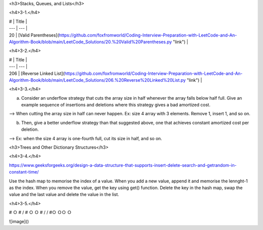 <h3>Stacks, Queues, and Lists</h3>

<h4>3-1.</h4> 

| #	| Title	| 
| --- | --- | 
| 20 | [Valid Parentheses](https://github.com/foxfromworld/Coding-Interview-Preparation-with-LeetCode-and-An-Algorithm-Book/blob/main/LeetCode_Solutions/20.%20Valid%20Parentheses.py "link") |

<h4>3-2.</h4> 

| #	| Title	| 
| --- | --- | 
| 206 | [Reverse Linked List](https://github.com/foxfromworld/Coding-Interview-Preparation-with-LeetCode-and-An-Algorithm-Book/blob/main/LeetCode_Solutions/206.%20Reverse%20Linked%20List.py "link") | 

<h4>3-3.</h4> 

(a) Consider an underflow strategy that cuts the array size in half whenever the array falls below half full. Give an example sequence of insertions and deletions where this strategy gives a bad amortized cost.

--> When cutting the array size in half can never happen. Ex: size 4 array with 3 elements. Remove 1, insert 1, and so on.

(b) Then, give a better underflow strategy than that suggested above, one that achieves constant amortized cost per deletion. 

--> Ex: when the size 4 array is one-fourth full, cut its size in half, and so on.

<h3>Trees and Other Dictionary Structures</h3>

<h4>3-4.</h4> 

https://www.geeksforgeeks.org/design-a-data-structure-that-supports-insert-delete-search-and-getrandom-in-constant-time/

Use the hash map to memorise the index of a value. When you add a new value, append it and memorise the lennght-1 as the index. When you remove the value, get the key using get() function. Delete the key in the hash map, swap the value and the last value and delete the value in the list. 

<h4>3-5.</h4> 

.. code-block:: python
#    Ｏ
#   /  \
#  Ｏ  Ｏ
# / \ / \
#Ｏ ＯＯ Ｏ


![image]()
